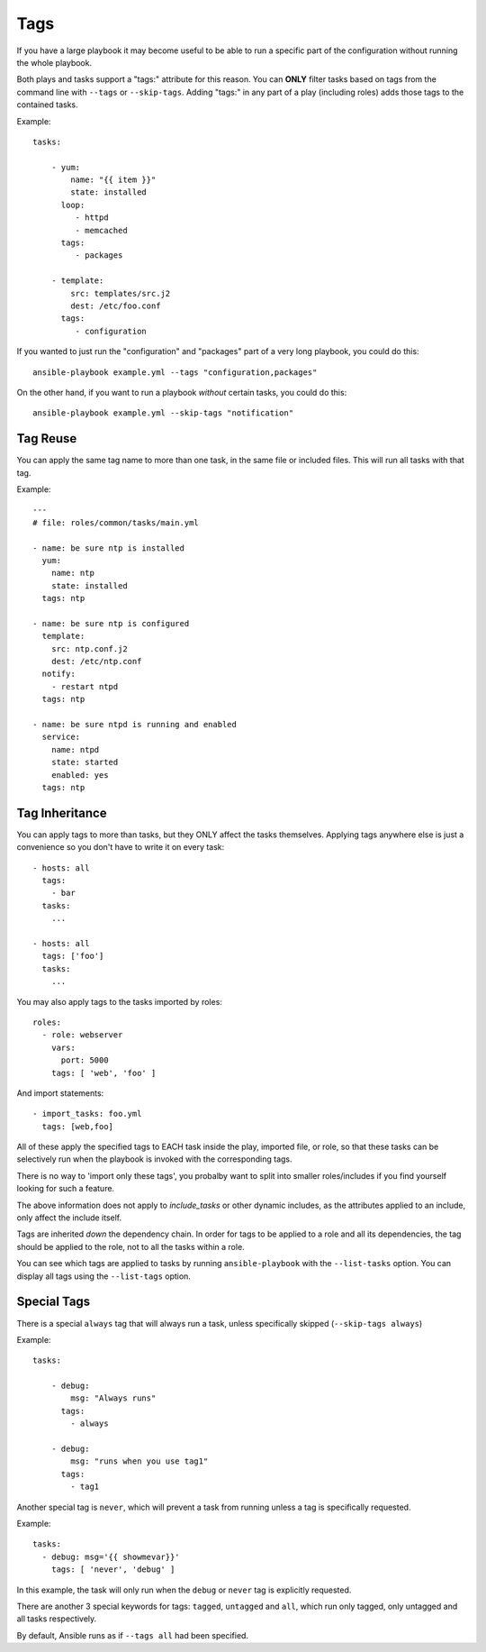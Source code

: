Tags
====

If you have a large playbook it may become useful to be able to run a specific part of the configuration without running the whole playbook.

Both plays and tasks support a "tags:" attribute for this reason.
You can **ONLY** filter tasks based on tags from the command line with ``--tags`` or ``--skip-tags``.
Adding "tags:" in any part of a play (including roles) adds those tags to the contained tasks.

Example::

    tasks:

        - yum:
            name: "{{ item }}"
            state: installed
          loop:
             - httpd
             - memcached
          tags:
             - packages

        - template:
            src: templates/src.j2
            dest: /etc/foo.conf
          tags:
             - configuration

If you wanted to just run the "configuration" and "packages" part of a very long playbook, you could do this::

    ansible-playbook example.yml --tags "configuration,packages"

On the other hand, if you want to run a playbook *without* certain tasks, you could do this::

    ansible-playbook example.yml --skip-tags "notification"


.. _tag_reuse:

Tag Reuse
```````````````
You can apply the same tag name to more than one task, in the same file
or included files. This will run all tasks with that tag.

Example::

    ---
    # file: roles/common/tasks/main.yml

    - name: be sure ntp is installed
      yum:
        name: ntp
        state: installed
      tags: ntp

    - name: be sure ntp is configured
      template:
        src: ntp.conf.j2
        dest: /etc/ntp.conf
      notify:
        - restart ntpd
      tags: ntp

    - name: be sure ntpd is running and enabled
      service:
        name: ntpd
        state: started
        enabled: yes
      tags: ntp

.. _tag_inheritance:

Tag Inheritance
```````````````

You can apply tags to more than tasks, but they ONLY affect the tasks themselves. Applying tags anywhere else is just a convenience so you don't have to write it on every task::

    - hosts: all
      tags:
        - bar
      tasks:
        ...

    - hosts: all
      tags: ['foo']
      tasks:
        ...

You may also apply tags to the tasks imported by roles::

    roles:
      - role: webserver
        vars:
          port: 5000
        tags: [ 'web', 'foo' ]

And import statements::

    - import_tasks: foo.yml
      tags: [web,foo]

All of these apply the specified tags to EACH task inside the play, imported
file, or role, so that these tasks can be selectively run when the playbook
is invoked with the corresponding tags.

There is no way to 'import only these tags', you probalby want to split into smaller roles/includes if you find yourself looking for such a feature.

The above information does not apply to `include_tasks` or other dynamic includes,
as the attributes applied to an include, only affect the include itself.

Tags are inherited *down* the dependency chain. In order for tags to be applied to a role and all its dependencies,
the tag should be applied to the role, not to all the tasks within a role.

You can see which tags are applied to tasks by running ``ansible-playbook`` with the ``--list-tasks`` option. You can display all tags using the ``--list-tags`` option.

.. _special_tags:

Special Tags
````````````

There is a special ``always`` tag that will always run a task, unless specifically skipped (``--skip-tags always``)

Example::

    tasks:

        - debug:
            msg: "Always runs"
          tags:
            - always

        - debug:
            msg: "runs when you use tag1"
          tags:
            - tag1

.. versionadded:: 2.5

Another special tag is ``never``, which will prevent a task from running unless a tag is specifically requested.

Example::

    tasks:
      - debug: msg='{{ showmevar}}'
        tags: [ 'never', 'debug' ]

In this example, the task will only run when the ``debug`` or ``never`` tag is explicitly requested.


There are another 3 special keywords for tags: ``tagged``, ``untagged`` and ``all``, which run only tagged, only untagged
and all tasks respectively.

By default, Ansible runs as if ``--tags all`` had been specified.

.. seealso::

   :doc:`playbooks`
       An introduction to playbooks
   :doc:`playbooks_reuse_roles`
       Playbook organization by roles
   `User Mailing List <http://groups.google.com/group/ansible-devel>`_
       Have a question?  Stop by the google group!
   `irc.freenode.net <http://irc.freenode.net>`_
       #ansible IRC chat channel




